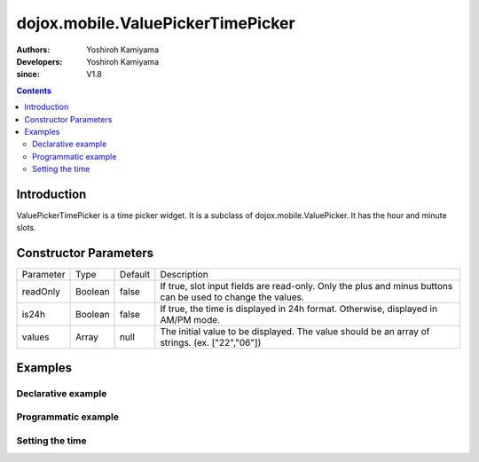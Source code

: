 .. _dojox/mobile/ValuePickerTimePicker:

==================================
dojox.mobile.ValuePickerTimePicker
==================================

:Authors: Yoshiroh Kamiyama
:Developers: Yoshiroh Kamiyama
:since: V1.8

.. contents ::
    :depth: 2

Introduction
============

ValuePickerTimePicker is a time picker widget. It is a subclass of dojox.mobile.ValuePicker. It has the hour and minute slots.

.. image :: ValuePickerTimePicker.png

Constructor Parameters
======================

+--------------+----------+---------+-----------------------------------------------------------------------------------------------------------+
|Parameter     |Type      |Default  |Description                                                                                                |
+--------------+----------+---------+-----------------------------------------------------------------------------------------------------------+
|readOnly      |Boolean   |false    |If true, slot input fields are read-only. Only the plus and minus buttons can be used to change the values.|
+--------------+----------+---------+-----------------------------------------------------------------------------------------------------------+
|is24h         |Boolean   |false    |If true, the time is displayed in 24h format. Otherwise, displayed in AM/PM mode.                          |
+--------------+----------+---------+-----------------------------------------------------------------------------------------------------------+
|values        |Array     |null     |The initial value to be displayed. The value should be an array of strings. (ex. ["22","06"])              |
+--------------+----------+---------+-----------------------------------------------------------------------------------------------------------+

Examples
========

Declarative example
-------------------

.. js ::

  require([
      "dojox/mobile/parser",
      "dojox/mobile/ValuePickerTimePicker"
  ]);

.. html ::

  <div id="picker1" data-dojo-type="dojox.mobile.ValuePickerTimePicker"></div>

.. image :: ValuePickerTimePicker.png

.. html ::

  <div id="picker1" data-dojo-type="dojox.mobile.ValuePickerTimePicker"
      data-dojo-props='is24h:true'></div>

.. image :: ValuePickerTimePicker2.png


Programmatic example
--------------------

.. js ::

  require([
      "dojo/_base/window",
      "dojo/ready",
      "dojox/mobile/ValuePickerTimePicker",
      "dojox/mobile/parser"
  ], function(win, ready, registry, ValuePickerTimePicker){
      ready(function(){
        var widget = new ValuePickerTimePicker({id:"picker1", is24h:false});
        win.body().appendChild(widget.domNode);
        widget.startup();
      });
  });

Setting the time
----------------

.. js ::

  registry.byId("picker1").set("values", ["22", "06"]); // 22:06 or 10:06 PM
